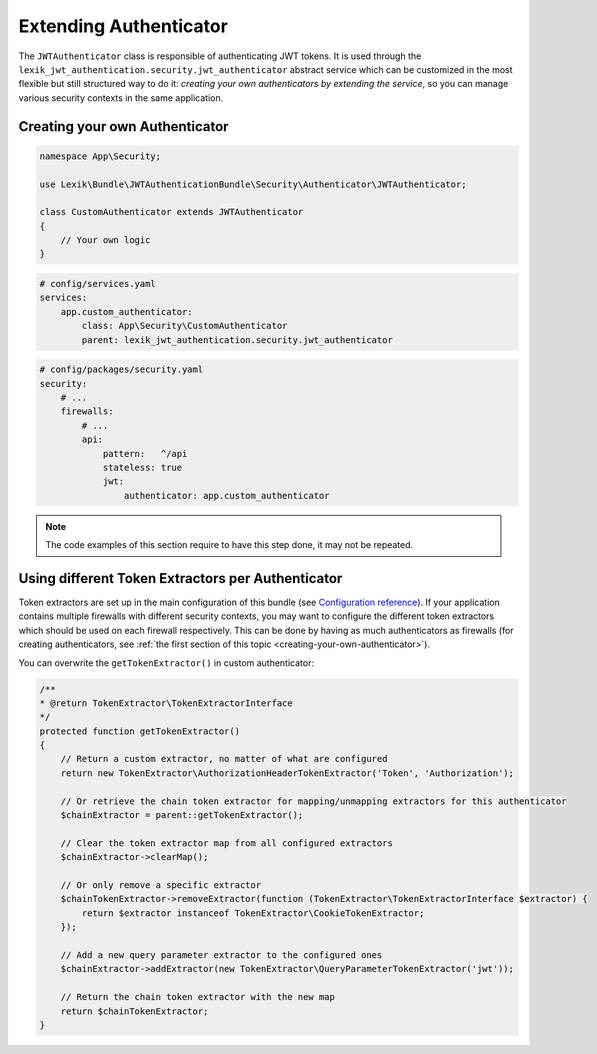 Extending Authenticator
=======================

The ``JWTAuthenticator`` class is responsible of authenticating JWT tokens.
It is used through the ``lexik_jwt_authentication.security.jwt_authenticator``
abstract service which can be customized in the most flexible but still
structured way to do it: *creating your own authenticators by extending
the service*, so you can manage various security contexts in the same
application.

.. _creating-your-own-authenticator:

Creating your own Authenticator
-------------------------------

.. code-block:: php

    namespace App\Security;

    use Lexik\Bundle\JWTAuthenticationBundle\Security\Authenticator\JWTAuthenticator;

    class CustomAuthenticator extends JWTAuthenticator
    {
        // Your own logic
    }

.. code-block:: yaml

    # config/services.yaml
    services:
        app.custom_authenticator:
            class: App\Security\CustomAuthenticator
            parent: lexik_jwt_authentication.security.jwt_authenticator

.. code-block:: yaml

    # config/packages/security.yaml
    security:
        # ...
        firewalls:
            # ...
            api:
                pattern:   ^/api
                stateless: true
                jwt:
                    authenticator: app.custom_authenticator

.. note::

    The code examples of this section require to have this step
    done, it may not be repeated.

Using different Token Extractors per Authenticator
--------------------------------------------------

Token extractors are set up in the main configuration of this bundle
(see `Configuration reference <./1-configuration-reference.rst>`__).
If your application contains multiple firewalls with different security
contexts, you may want to configure the different token extractors which
should be used on each firewall respectively. This can be done by having
as much authenticators as firewalls (for creating authenticators, see
:ref:`the first section of this topic <creating-your-own-authenticator>`).

You can overwrite the ``getTokenExtractor()`` in custom authenticator:

.. code-block:: php

    /**
    * @return TokenExtractor\TokenExtractorInterface
    */
    protected function getTokenExtractor()
    {
        // Return a custom extractor, no matter of what are configured
        return new TokenExtractor\AuthorizationHeaderTokenExtractor('Token', 'Authorization');

        // Or retrieve the chain token extractor for mapping/unmapping extractors for this authenticator
        $chainExtractor = parent::getTokenExtractor();

        // Clear the token extractor map from all configured extractors
        $chainExtractor->clearMap();

        // Or only remove a specific extractor
        $chainTokenExtractor->removeExtractor(function (TokenExtractor\TokenExtractorInterface $extractor) {
            return $extractor instanceof TokenExtractor\CookieTokenExtractor;
        });

        // Add a new query parameter extractor to the configured ones
        $chainExtractor->addExtractor(new TokenExtractor\QueryParameterTokenExtractor('jwt'));

        // Return the chain token extractor with the new map
        return $chainTokenExtractor;
    }
